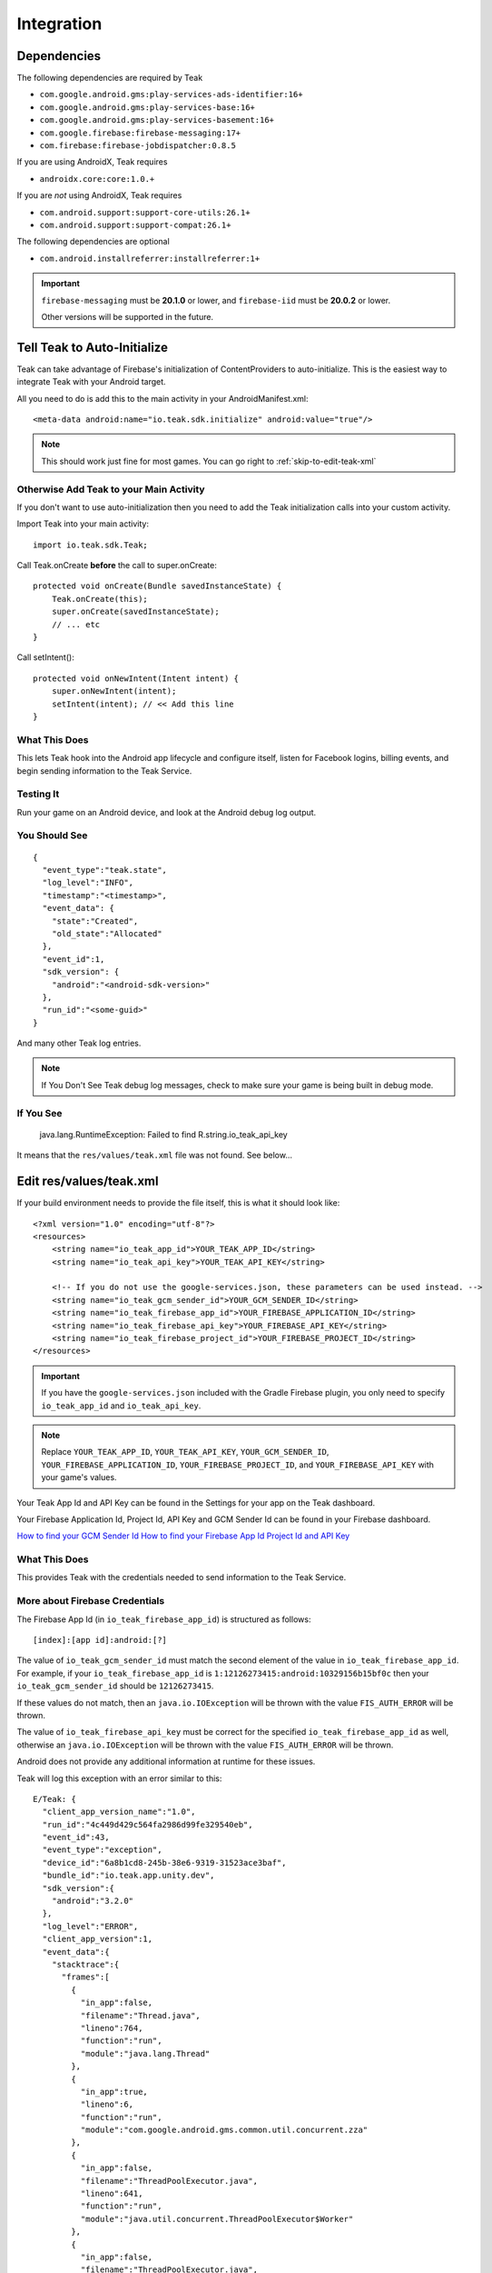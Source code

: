 ..
  Be sure to make changes to the Unity Android docs as needed

Integration
===========

Dependencies
------------

The following dependencies are required by Teak

* ``com.google.android.gms:play-services-ads-identifier:16+``
* ``com.google.android.gms:play-services-base:16+``
* ``com.google.android.gms:play-services-basement:16+``
* ``com.google.firebase:firebase-messaging:17+``
* ``com.firebase:firebase-jobdispatcher:0.8.5``

If you are using AndroidX, Teak requires

* ``androidx.core:core:1.0.+``

If you are *not* using AndroidX, Teak requires

* ``com.android.support:support-core-utils:26.1+``
* ``com.android.support:support-compat:26.1+``

The following dependencies are optional

* ``com.android.installreferrer:installreferrer:1+``

.. important:: ``firebase-messaging`` must be **20.1.0** or lower, and ``firebase-iid`` must be **20.0.2** or lower.

    Other versions will be supported in the future.

Tell Teak to Auto-Initialize
----------------------------
.. highlight:: xml

Teak can take advantage of Firebase's initialization of ContentProviders to auto-initialize. This is the easiest way to integrate Teak with your Android target.

All you need to do is add this to the main activity in your AndroidManifest.xml::

    <meta-data android:name="io.teak.sdk.initialize" android:value="true"/>

.. note:: This should work just fine for most games. You can go right to :ref:`skip-to-edit-teak-xml`

Otherwise Add Teak to your Main Activity
^^^^^^^^^^^^^^^^^^^^^^^^^^^^^^^^^^^^^^^^
.. highlight:: java

If you don't want to use auto-initialization then you need to add the Teak initialization calls into your custom activity.

Import Teak into your main activity::

    import io.teak.sdk.Teak;

Call Teak.onCreate **before** the call to super.onCreate::

    protected void onCreate(Bundle savedInstanceState) {
        Teak.onCreate(this);
        super.onCreate(savedInstanceState);
        // ... etc
    }

Call setIntent()::

    protected void onNewIntent(Intent intent) {
        super.onNewIntent(intent);
        setIntent(intent); // << Add this line
    }


What This Does
^^^^^^^^^^^^^^
This lets Teak hook into the Android app lifecycle and configure itself, listen for Facebook logins, billing events, and begin sending information to the Teak Service.

Testing It
^^^^^^^^^^
Run your game on an Android device, and look at the Android debug log output.

You Should See
^^^^^^^^^^^^^^
.. highlight:: json

::

    {
      "event_type":"teak.state",
      "log_level":"INFO",
      "timestamp":"<timestamp>",
      "event_data": {
        "state":"Created",
        "old_state":"Allocated"
      },
      "event_id":1,
      "sdk_version": {
        "android":"<android-sdk-version>"
      },
      "run_id":"<some-guid>"
    }

And many other Teak log entries.

.. note:: If You Don't See Teak debug log messages, check to make sure your game is being built in debug mode.

If You See
^^^^^^^^^^
    java.lang.RuntimeException: Failed to find R.string.io_teak_api_key

It means that the ``res/values/teak.xml`` file was not found. See below...

.. _skip-to-edit-teak-xml:
.. _android-edit-teak-xml:

Edit res/values/teak.xml
------------------------
.. highlight:: xml

If your build environment needs to provide the file itself, this is what it should look like::

    <?xml version="1.0" encoding="utf-8"?>
    <resources>
        <string name="io_teak_app_id">YOUR_TEAK_APP_ID</string>
        <string name="io_teak_api_key">YOUR_TEAK_API_KEY</string>

        <!-- If you do not use the google-services.json, these parameters can be used instead. -->
        <string name="io_teak_gcm_sender_id">YOUR_GCM_SENDER_ID</string>
        <string name="io_teak_firebase_app_id">YOUR_FIREBASE_APPLICATION_ID</string>
        <string name="io_teak_firebase_api_key">YOUR_FIREBASE_API_KEY</string>
        <string name="io_teak_firebase_project_id">YOUR_FIREBASE_PROJECT_ID</string>
    </resources>

.. important:: If you have the ``google-services.json`` included with the Gradle Firebase plugin, you only need to specify ``io_teak_app_id`` and ``io_teak_api_key``.

.. note:: Replace ``YOUR_TEAK_APP_ID``, ``YOUR_TEAK_API_KEY``, ``YOUR_GCM_SENDER_ID``, ``YOUR_FIREBASE_APPLICATION_ID``, ``YOUR_FIREBASE_PROJECT_ID``, and ``YOUR_FIREBASE_API_KEY`` with your game's values.

Your Teak App Id and API Key can be found in the Settings for your app on the Teak dashboard.

Your Firebase Application Id, Project Id, API Key and GCM Sender Id can be found in your Firebase dashboard.

`How to find your GCM Sender Id <https://teak.readthedocs.io/en/latest/firebase-gcm.html>`_
`How to find your Firebase App Id Project Id and API Key <https://teak.readthedocs.io/en/latest/firebase-app-id.html>`_

What This Does
^^^^^^^^^^^^^^
This provides Teak with the credentials needed to send information to the Teak Service.

More about Firebase Credentials
^^^^^^^^^^^^^^^^^^^^^^^^^^^^^^^
The Firebase App Id (in ``io_teak_firebase_app_id``) is structured as follows::

    [index]:[app id]:android:[?]

The value of ``io_teak_gcm_sender_id`` must match the second element of the value in ``io_teak_firebase_app_id``. For example, if your ``io_teak_firebase_app_id`` is ``1:12126273415:android:10329156b15bf0c`` then your ``io_teak_gcm_sender_id`` should be ``12126273415``.

If these values do not match, then an ``java.io.IOException`` will be thrown with the value ``FIS_AUTH_ERROR`` will be thrown.

The value of ``io_teak_firebase_api_key`` must be correct for the specified ``io_teak_firebase_app_id`` as well, otherwise an ``java.io.IOException`` will be thrown with the value ``FIS_AUTH_ERROR`` will be thrown.

Android does not provide any additional information at runtime for these issues.

Teak will log this exception with an error similar to this::

    E/Teak: {
      "client_app_version_name":"1.0",
      "run_id":"4c449d429c564fa2986d99fe329540eb",
      "event_id":43,
      "event_type":"exception",
      "device_id":"6a8b1cd8-245b-38e6-9319-31523ace3baf",
      "bundle_id":"io.teak.app.unity.dev",
      "sdk_version":{
        "android":"3.2.0"
      },
      "log_level":"ERROR",
      "client_app_version":1,
      "event_data":{
        "stacktrace":{
          "frames":[
            {
              "in_app":false,
              "filename":"Thread.java",
              "lineno":764,
              "function":"run",
              "module":"java.lang.Thread"
            },
            {
              "in_app":true,
              "lineno":6,
              "function":"run",
              "module":"com.google.android.gms.common.util.concurrent.zza"
            },
            {
              "in_app":false,
              "filename":"ThreadPoolExecutor.java",
              "lineno":641,
              "function":"run",
              "module":"java.util.concurrent.ThreadPoolExecutor$Worker"
            },
            {
              "in_app":false,
              "filename":"ThreadPoolExecutor.java",
              "lineno":1167,
              "function":"runWorker",
              "module":"java.util.concurrent.ThreadPoolExecutor"
            },
            {
              "in_app":true,
              "lineno":5,
              "function":"run",
              "module":"com.google.android.gms.tasks.zzd"
            },
            {
              "in_app":true,
              "filename":"com.google.firebase:firebase-iid@@20.1.5",
              "lineno":16,
              "function":"then",
              "module":"com.google.firebase.iid.zzu"
            }
          ]
        },
        "type":"IOException",
        "value":"FIS_AUTH_ERROR",
        "module":"java.io"
      },
      "app_id":"613659812345256",
      "timestamp":1586896331
    }

Set Notification Icons for your Game
------------------------------------
To specify the icon displayed in the system tray, and at the top of the notification, specify these resources.

You will need two versions of this file. One located in ``values`` and the other located in ``values-v21``::

    <?xml version="1.0" encoding="utf-8"?>
    <resources>
        <!-- The tint-color for your silouette icon, format is: 0xAARRGGBB -->
        <integer name="io_teak_notification_accent_color">0xfff15a29</integer>

        <!-- Icons should be white and transparent, and processed with Android Asset Studio -->
        <drawable name="io_teak_small_notification_icon">@drawable/YOUR_ICON_FILE_NAME</drawable>
    </resources>

The file in ``values`` should point to a full-color icon, for devices running less than Android 5, and the file in ``values-v21`` should point to a white and transparent PNG for Android 5 and above.

.. important:: To make sure that your white and transparent PNG shows up properly, use :doc:`Android Asset Studio's Notification icon generator <android/notification-icon>`.


.. _android-set-up-deep-linking:

Setting Up Deep Linking
-----------------------
.. highlight:: xml

Add the following to the ``<activity>`` section of your ``Assets/Plugins/Android/AndroidManifest.xml``::

    <intent-filter android:autoVerify="true">
        <action android:name="android.intent.action.VIEW" />
        <category android:name="android.intent.category.DEFAULT" />
        <category android:name="android.intent.category.BROWSABLE" />
        <data android:scheme="http" android:host="YOUR_SUBDOMAIN.jckpt.me" />
        <data android:scheme="https" android:host="YOUR_SUBDOMAIN.jckpt.me" />
    </intent-filter>
    <intent-filter>
        <action android:name="android.intent.action.VIEW" />
        <category android:name="android.intent.category.DEFAULT" />
        <category android:name="android.intent.category.BROWSABLE" />
        <data android:scheme="teakYOUR_TEAK_APP_ID" android:host="*" />
    </intent-filter>

.. note:: Replace ``YOUR_TEAK_APP_ID`` with your Teak App Id and ``YOUR_SUBDOMAIN`` with your Teak Subdomain.

Your Teak App Id and Teak Subdomain can be found in the Settings for your app on the Teak dashboard.

What This Does
^^^^^^^^^^^^^^
This tells Android to look for deep link URLs created by Teak.

.. _android-set-up-event-listeners:

Setting Up Event Listeners
--------------------------
.. highlight:: java

Teak sends several events using the ``LocalBroadcastManager``.

Events
    :Teak.LAUNCHED_FROM_NOTIFICATION_INTENT: The app was launched from a notification.

    :Teak.REWARD_CLAIM_ATTEMPT: A reward claim has happened.

    :Teak.FOREGROUND_NOTIFICATION_INTENT: A notification was recieved while the app was in the foreground.

    :Teak.ADDITIONAL_DATA_INTENT: A runtime JSON blob was provided from the Teak server.

    :Teak.LAUNCHED_FROM_LINK_INTENT: The app was launched from a URL created on the Teak dashboard.

Here is an example of registering a broadcast receiver::

    IntentFilter filter = new IntentFilter();
    filter.addAction(Teak.LAUNCHED_FROM_NOTIFICATION_INTENT);
    LocalBroadcastManager.getInstance(context).registerReceiver(yourBroadcastListener, filter);

As a more complicated example, this is the code from the Unity/Cocos2dx wrapper which turns these broadcasts into an internal event type::

    private BroadcastReceiver broadcastReceiver = new BroadcastReceiver() {
        @Override
        public void onReceive(Context context, Intent intent) {
            final String action = intent.getAction();
            final Bundle bundle = intent.getExtras();
            if (bundle == null) return;

            if (Teak.LAUNCHED_FROM_NOTIFICATION_INTENT.equals(action)) {
                String eventData = "{}";
                try {
                    @SuppressWarnings("unchecked")
                    HashMap<String, Object> eventDataDict = (HashMap<String, Object>) bundle.getSerializable("eventData");
                    eventData = new JSONObject(eventDataDict).toString();
                } catch (Exception e) {
                    Teak.log.exception(e);
                } finally {
                    sdkWrapper.sdkSendMessage(ISDKWrapper.EventType.NotificationLaunch, eventData);
                }
            } else if (Teak.REWARD_CLAIM_ATTEMPT.equals(action)) {
                try {
                    @SuppressWarnings("unchecked")
                    HashMap<String, Object> reward = (HashMap<String, Object>) bundle.getSerializable("reward");

                    String eventData = new JSONObject(reward).toString();
                    sdkWrapper.sdkSendMessage(ISDKWrapper.EventType.RewardClaim, eventData);
                } catch (Exception e) {
                    Teak.log.exception(e);
                }
            } else if (Teak.FOREGROUND_NOTIFICATION_INTENT.equals(action)) {
                String eventData = "{}";
                try {
                    @SuppressWarnings("unchecked")
                    HashMap<String, Object> eventDataDict = (HashMap<String, Object>) bundle.getSerializable("eventData");
                    eventData = new JSONObject(eventDataDict).toString();
                } catch (Exception e) {
                    Teak.log.exception(e);
                } finally {
                    sdkWrapper.sdkSendMessage(ISDKWrapper.EventType.ForegroundNotification, eventData);
                }
            } else if (Teak.ADDITIONAL_DATA_INTENT.equals(action)) {
                String eventData = "{}";
                try {
                    eventData = bundle.getString("additional_data");
                } catch (Exception e) {
                    Teak.log.exception(e);
                } finally {
                    sdkWrapper.sdkSendMessage(ISDKWrapper.EventType.AdditionalData, eventData);
                }
            } else if (Teak.LAUNCHED_FROM_LINK_INTENT.equals(action)) {
                String eventData = "{}";
                try {
                    eventData = bundle.getString("linkInfo");
                } catch (Exception e) {
                    Teak.log.exception(e);
                } finally {
                    sdkWrapper.sdkSendMessage(ISDKWrapper.EventType.LaunchedFromLink, eventData);
                }
            }
        }
    };
